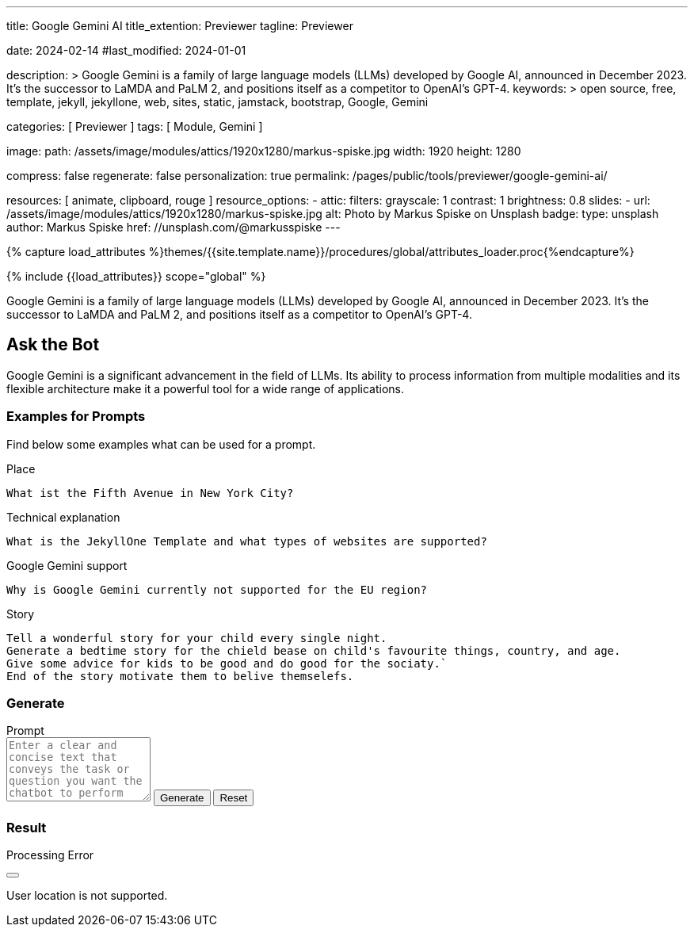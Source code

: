 ---
title:                                  Google Gemini AI
title_extention:                        Previewer
tagline:                                Previewer

date:                                   2024-02-14
#last_modified:                         2024-01-01

description: >
                                        Google Gemini is a family of large language models (LLMs) developed by
                                        Google AI, announced in December 2023. It's the successor to LaMDA and PaLM 2,
                                        and positions itself as a competitor to OpenAI's GPT-4.
keywords: >
                                        open source, free, template, jekyll, jekyllone, web,
                                        sites, static, jamstack, bootstrap,
                                        Google, Gemini

categories:                             [ Previewer ]
tags:                                   [ Module, Gemini ]

image:
  path:                                 /assets/image/modules/attics/1920x1280/markus-spiske.jpg
  width:                                1920
  height:                               1280

compress:                               false
regenerate:                             false
personalization:                        true
permalink:                              /pages/public/tools/previewer/google-gemini-ai/

resources:                              [
                                          animate, clipboard, rouge
                                        ]
resource_options:
  - attic:
      filters:
        grayscale:                      1
        contrast:                       1
        brightness:                     0.8
      slides:
        - url:                          /assets/image/modules/attics/1920x1280/markus-spiske.jpg
          alt:                          Photo by Markus Spiske on Unsplash
          badge:
            type:                       unsplash
            author:                     Markus Spiske
            href:                       //unsplash.com/@markusspiske
---

// Page Initializer
// =============================================================================
// Enable the Liquid Preprocessor
:page-liquid:

// Set (local) page attributes here
// -----------------------------------------------------------------------------
// :page--attr:                         <attr-value>
:images-dir:                            {imagesdir}/pages/roundtrip/100_present_images

//  Load Liquid procedures
// -----------------------------------------------------------------------------
{% capture load_attributes %}themes/{{site.template.name}}/procedures/global/attributes_loader.proc{%endcapture%}

// Load page attributes
// -----------------------------------------------------------------------------
{% include {{load_attributes}} scope="global" %}


// Page content
// ~~~~~~~~~~~~~~~~~~~~~~~~~~~~~~~~~~~~~~~~~~~~~~~~~~~~~~~~~~~~~~~~~~~~~~~~~~~~~
[role="dropcap"]
Google Gemini is a family of large language models (LLMs) developed by
Google AI, announced in December 2023. It's the successor to LaMDA and PaLM 2,
and positions itself as a competitor to OpenAI's GPT-4.

// Include sub-documents (if any)
// -----------------------------------------------------------------------------
[role="mt-5"]
== Ask the Bot

Google Gemini is a significant advancement in the field of LLMs. Its
ability to process information from multiple modalities and its flexible
architecture make it a powerful tool for a wide range of applications.

[role="mt-4"]
=== Examples for Prompts

Find below some examples what can be used for a prompt.

.Place
[source, text, role="mb-4"]
----
What ist the Fifth Avenue in New York City?
----

.Technical explanation
[source, text, role="mb-4"]
----
What is the JekyllOne Template and what types of websites are supported?
----

.Google Gemini support
[source, text, role="mb-4"]
----
Why is Google Gemini currently not supported for the EU region?
----

.Story
[source, text, role="mb-5"]
----
Tell a wonderful story for your child every single night.
Generate a bedtime story for the chield bease on child's favourite things, country, and age.
Give some advice for kids to be good and do good for the sociaty.`
End of the story motivate them to belive themselefs.
----

[role="mt-4"]
=== Generate

++++
<div class="gallery-title mt-3">Prompt</div>
<div class="form-group">
  <textarea id="prompt" class="form-control mb-3" placeholder="Enter a clear and concise text that conveys the task or question you want the chatbot to perform" rows="5"></textarea>

  <button id="send" class="btn btn-primary" type="button">
    <span id="spinner" class="spinner-grow spinner-grow-sm" aria-hidden="true"></span>
    <span role="status">Generate</span>
  </button>

  <button id="reset" type="button" class="btn btn-warning btn-raised mt-1">Reset</button>
</div>

<div id="output" class="mt-5 mb-7">
  <h3 id="result" class="mb-2 notoc">Result</h3>
  <div id="md_result"></div>
</div>

<!-- Side Modal Top Right Success -->
<div id="sideModalTRSuccessDemo"
  class="modal fade right"
  tabindex="-1"
  role="dialog"
  aria-labelledby="myModalLabel" aria-hidden="true"
  data-keyboard="false"
  data-backdrop="static">
  <div class="modal-dialog modal-side modal-top-right modal-notify modal-danger" role="document">
    <!-- Content -->
    <div class="modal-content">
      <!--Header-->
      <div class="modal-header">
        <p class="lead">Processing Error</p>
        <button type="button" class="close" data-bs-dismiss="modal" aria-label="Close">
          <i class="mdi mdi-close mdi-dark mdi-48px"></i>
        </button>
      </div>
      <!-- Body -->
      <div class="modal-body">
        <div class="text-center">
          <i class="mdi mdi-4x mdi-bug md-red mb-1"></i>
          <p>User location is not supported.</p>
        </div>
      </div>
      <!-- Footer -->
      <!-- div class="modal-footer justify-content-center">
        <a type="button" class="btn btn-primary mr-2">Yes, please</a>
        <a type="button" class="btn btn-outline-secondary" data-bs-dismiss="modal">No, thanks</a>
      </div -->
    </div>
    <!-- END Content -->
  </div>
</div>
<!-- END Side Modal Top Right Success -->


<script src="//cdn.jsdelivr.net/npm/marked/marked.min.js"></script>

<script type="importmap">
  {
    "imports": {
      "@google/generative-ai": "https://esm.run/@google/generative-ai"
    }
  }
</script>

<script type="module">
  $("#spinner").hide();
  $("#output").hide();

  const API_KEY       = "AIzaSyAtiLEW4oQiOJtGiPsdsGwMHi8O__7cqjU";
  const genAI         = new GoogleGenerativeAI(API_KEY);
  var genAIError      = false;
  var response        = '';
  const httpError400  ='User location is not supported for the API use.';
  const defaultPrompt = 'Please provide tips on how using the prompt for a chat bot';

  var result;

  import { GoogleGenerativeAI } from "https://esm.run/@google/generative-ai";

  async function run() {
    let input = document.getElementById("name");

  	// For text-only input, use the gemini-pro model
  	const model = genAI.getGenerativeModel({ model: "gemini-pro"});

    var prompt = $('textarea#prompt').val();
    if (prompt.length == 0) {
      prompt = defaultPrompt;
      document.getElementById('prompt').value = prompt;
    }

    try {
        result = await model.generateContent(prompt);
    } catch (e) {
        console.warn(httpError400);
        genAIError = true;
    } finally {
        if (!genAIError) {
          // console.log("result: ", result);

          try {
              response = await result.response;
          } catch (e) {
              console.warn(e);
          } finally {
          	// console.log("response: ", response);
          	const text = response.text();
          	// console.log(text);

            if (text.length > 0) {
               document.getElementById('md_result').innerHTML = marked.parse(text);
               $("#spinner").hide();
               $("#output").show();
             }
          }
        } else {
         console.warn('Processing failed.');
         $('#sideModalTRSuccessDemo').modal('show');
         $("#spinner").hide();
       }
    }
  } //END async run()

  var dependencies_met_page_ready = setInterval (function (options) {
  var pageState   = $('#no_flicker').css("display");
  var pageVisible = (pageState == 'block') ? true : false;

  if (j1.getState() === 'finished' && pageVisible) {
    const sendButton = document.getElementById('send');
    sendButton.addEventListener('click', (event) => {
      // Prevent default form submission
      event.preventDefault();
      $("#spinner").show();
      run();
    });

    const resetButton = document.getElementById('reset');
    resetButton.addEventListener('click', (event) => {
      // Prevent default form submission
      event.preventDefault();
      document.getElementById("prompt").value = "";
      document.getElementById("output").value = "";
      $("#spinner").hide();
      $("#output").hide();
    });

    clearInterval(dependencies_met_page_ready);
  }
}, 10);

</script>
++++
